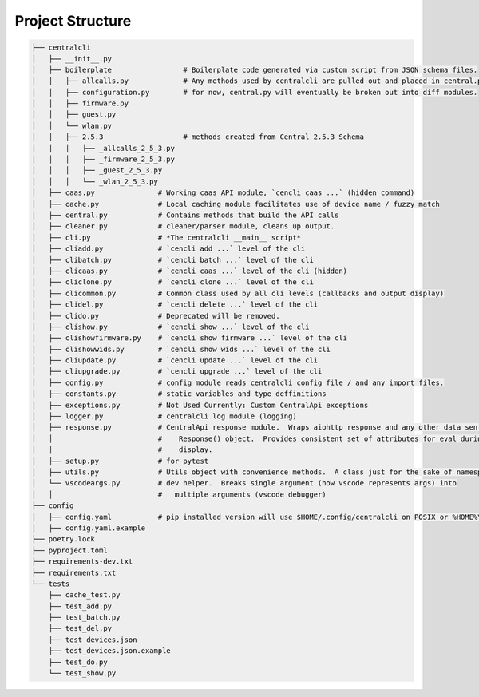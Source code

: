 
=================
Project Structure
=================

.. code-block:: bash

    ├── centralcli
    │   ├── __init__.py
    │   ├── boilerplate                 # Boilerplate code generated via custom script from JSON schema files.
    │   │   ├── allcalls.py             # Any methods used by centralcli are pulled out and placed in central.py
    │   │   ├── configuration.py        # for now, central.py will eventually be broken out into diff modules.
    │   │   ├── firmware.py
    │   │   ├── guest.py
    │   │   └── wlan.py
    │   │   ├── 2.5.3                   # methods created from Central 2.5.3 Schema
    │   │   │   ├── _allcalls_2_5_3.py
    │   │   │   ├── _firmware_2_5_3.py
    │   │   │   ├── _guest_2_5_3.py
    │   │   │   └── _wlan_2_5_3.py
    │   ├── caas.py               # Working caas API module, `cencli caas ...` (hidden command)
    │   ├── cache.py              # Local caching module facilitates use of device name / fuzzy match
    │   ├── central.py            # Contains methods that build the API calls
    │   ├── cleaner.py            # cleaner/parser module, cleans up output.
    │   ├── cli.py                # *The centralcli __main__ script*
    │   ├── cliadd.py             # `cencli add ...` level of the cli
    │   ├── clibatch.py           # `cencli batch ...` level of the cli
    │   ├── clicaas.py            # `cencli caas ...` level of the cli (hidden)
    │   ├── cliclone.py           # `cencli clone ...` level of the cli
    │   ├── clicommon.py          # Common class used by all cli levels (callbacks and output display)
    │   ├── clidel.py             # `cencli delete ...` level of the cli
    │   ├── clido.py              # Deprecated will be removed.
    │   ├── clishow.py            # `cencli show ...` level of the cli
    │   ├── clishowfirmware.py    # `cencli show firmware ...` level of the cli
    │   ├── clishowwids.py        # `cencli show wids ...` level of the cli
    │   ├── cliupdate.py          # `cencli update ...` level of the cli
    │   ├── cliupgrade.py         # `cencli upgrade ...` level of the cli
    │   ├── config.py             # config module reads centralcli config file / and any import files.
    │   ├── constants.py          # static variables and type deffinitions
    │   ├── exceptions.py         # Not Used Currently: Custom CentralApi exceptions
    │   ├── logger.py             # centralcli log module (logging)
    │   ├── response.py           # CentralApi response module.  Wraps aiohttp response and any other data sent to
    │   │                         #    Response() object.  Provides consistent set of attributes for eval during
    │   │                         #    display.
    │   ├── setup.py              # for pytest
    │   ├── utils.py              # Utils object with convenience methods.  A class just for the sake of namespace.
    │   └── vscodeargs.py         # dev helper.  Breaks single argument (how vscode represents args) into
    │   │                         #   multiple arguments (vscode debugger)
    ├── config
    │   ├── config.yaml           # pip installed version will use $HOME/.config/centralcli on POSIX or %HOME%\.centralcli on Win
    │   ├── config.yaml.example
    ├── poetry.lock
    ├── pyproject.toml
    ├── requirements-dev.txt
    ├── requirements.txt
    └── tests
        ├── cache_test.py
        ├── test_add.py
        ├── test_batch.py
        ├── test_del.py
        ├── test_devices.json
        ├── test_devices.json.example
        ├── test_do.py
        └── test_show.py

